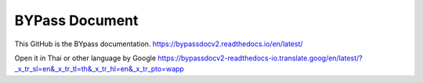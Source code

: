 BYPass Document  
===============

This GitHub is the BYpass documentation.
https://bypassdocv2.readthedocs.io/en/latest/

Open it in Thai or other language by Google
https://bypassdocv2-readthedocs-io.translate.goog/en/latest/?_x_tr_sl=en&_x_tr_tl=th&_x_tr_hl=en&_x_tr_pto=wapp

